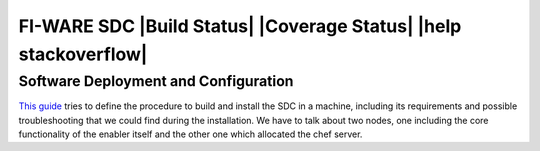 FI-WARE SDC |Build Status| |Coverage Status| |help stackoverflow|
=================================================================

Software Deployment and Configuration
-------------------------------------

`This guide <doc/installation-guide.rst>`__ tries to define the procedure to build and install the SDC in
a machine, including its requirements and possible troubleshooting that
we could find during the installation. We have to talk about two nodes,
one including the core functionality of the enabler itself and the other
one which allocated the chef server.


